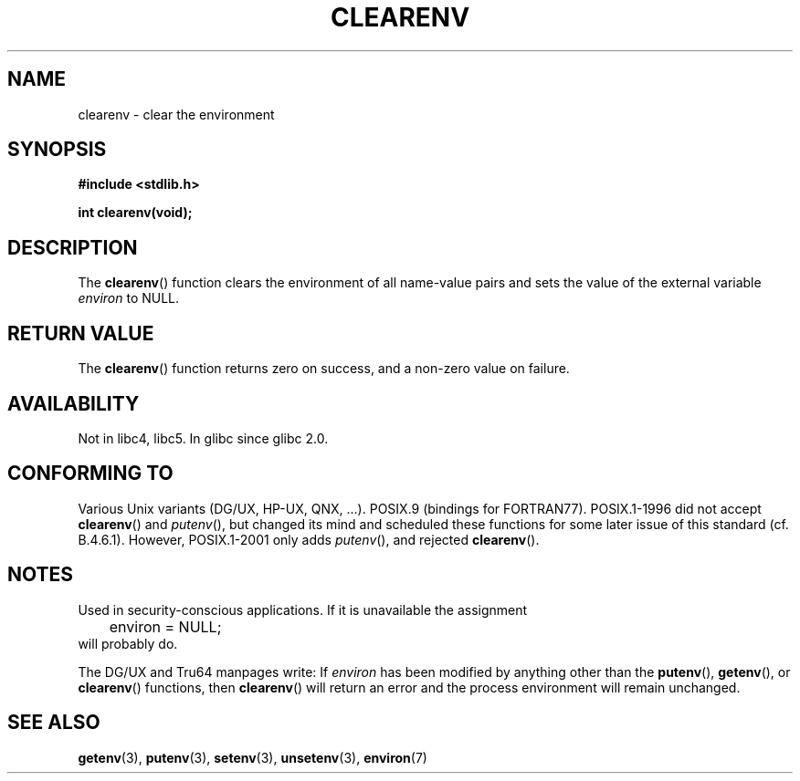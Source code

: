 .\" Copyright 2001 John Levon <moz@compsoc.man.ac.uk>
.\"
.\" Permission is granted to make and distribute verbatim copies of this
.\" manual provided the copyright notice and this permission notice are
.\" preserved on all copies.
.\"
.\" Permission is granted to copy and distribute modified versions of this
.\" manual under the conditions for verbatim copying, provided that the
.\" entire resulting derived work is distributed under the terms of a
.\" permission notice identical to this one.
.\" 
.\" Since the Linux kernel and libraries are constantly changing, this
.\" manual page may be incorrect or out-of-date.  The author(s) assume no
.\" responsibility for errors or omissions, or for damages resulting from
.\" the use of the information contained herein.  The author(s) may not
.\" have taken the same level of care in the production of this manual,
.\" which is licensed free of charge, as they might when working
.\" professionally.
.\" 
.\" Formatted or processed versions of this manual, if unaccompanied by
.\" the source, must acknowledge the copyright and authors of this work.
.\"
.\" Additions, aeb, 2001-10-17.
.TH CLEARENV 3  2001-10-17 "Linux Programmer's Manual"
.SH NAME
clearenv \- clear the environment
.SH SYNOPSIS
.nf
.B #include <stdlib.h>
.sp
.BI "int clearenv(void);"
.fi
.SH DESCRIPTION
The \fBclearenv\fP() function clears the environment of all name-value
pairs and sets the value of the external variable
.I environ
to NULL.
.SH "RETURN VALUE"
The \fBclearenv\fP() function returns zero on success, and a non-zero
value on failure.
.\" Most versions of Unix return -1 on error, or do not even have errors.
.\" Glibc info and the Watcom C library document "a non-zero value".
.SH AVAILABILITY
Not in libc4, libc5. In glibc since glibc 2.0.
.SH "CONFORMING TO"
Various Unix variants (DG/UX, HP-UX, QNX, ...).
POSIX.9 (bindings for FORTRAN77).
POSIX.1-1996 did not accept \fBclearenv\fP() and \fIputenv\fP(),
but changed its mind and scheduled these functions for some
later issue of this standard (cf. B.4.6.1). 
However, POSIX.1-2001
only adds \fIputenv\fP(), and rejected \fBclearenv\fP().
.SH NOTES
Used in security-conscious applications. If it is unavailable
the assignment
.RS
.nf
	environ = NULL;
.fi
.RE
will probably do.
.LP
The DG/UX and Tru64 manpages write: If
.I environ
has been modified by anything other than the
.BR putenv (),
.BR getenv (),
or
.BR clearenv ()
functions, then
.BR clearenv ()
will return an error and the process environment will remain unchanged.
.\" .LP
.\" HP-UX has a ENOMEM error return.
.SH "SEE ALSO"
.BR getenv (3),
.BR putenv (3),
.BR setenv (3),
.BR unsetenv (3),
.BR environ (7)
